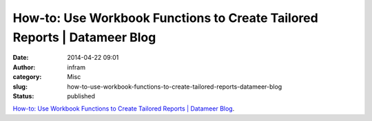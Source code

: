 How-to: Use Workbook Functions to Create Tailored Reports | Datameer Blog
#########################################################################
:date: 2014-04-22 09:01
:author: infram
:category: Misc
:slug: how-to-use-workbook-functions-to-create-tailored-reports-datameer-blog
:status: published

`How-to: Use Workbook Functions to Create Tailored Reports \| Datameer
Blog <http://www.datameer.com/blog/howto/how-to-use-datameer-spreadsheet-analytics-on-hadoop-groupby-groupconcat-listelement.html>`__.
